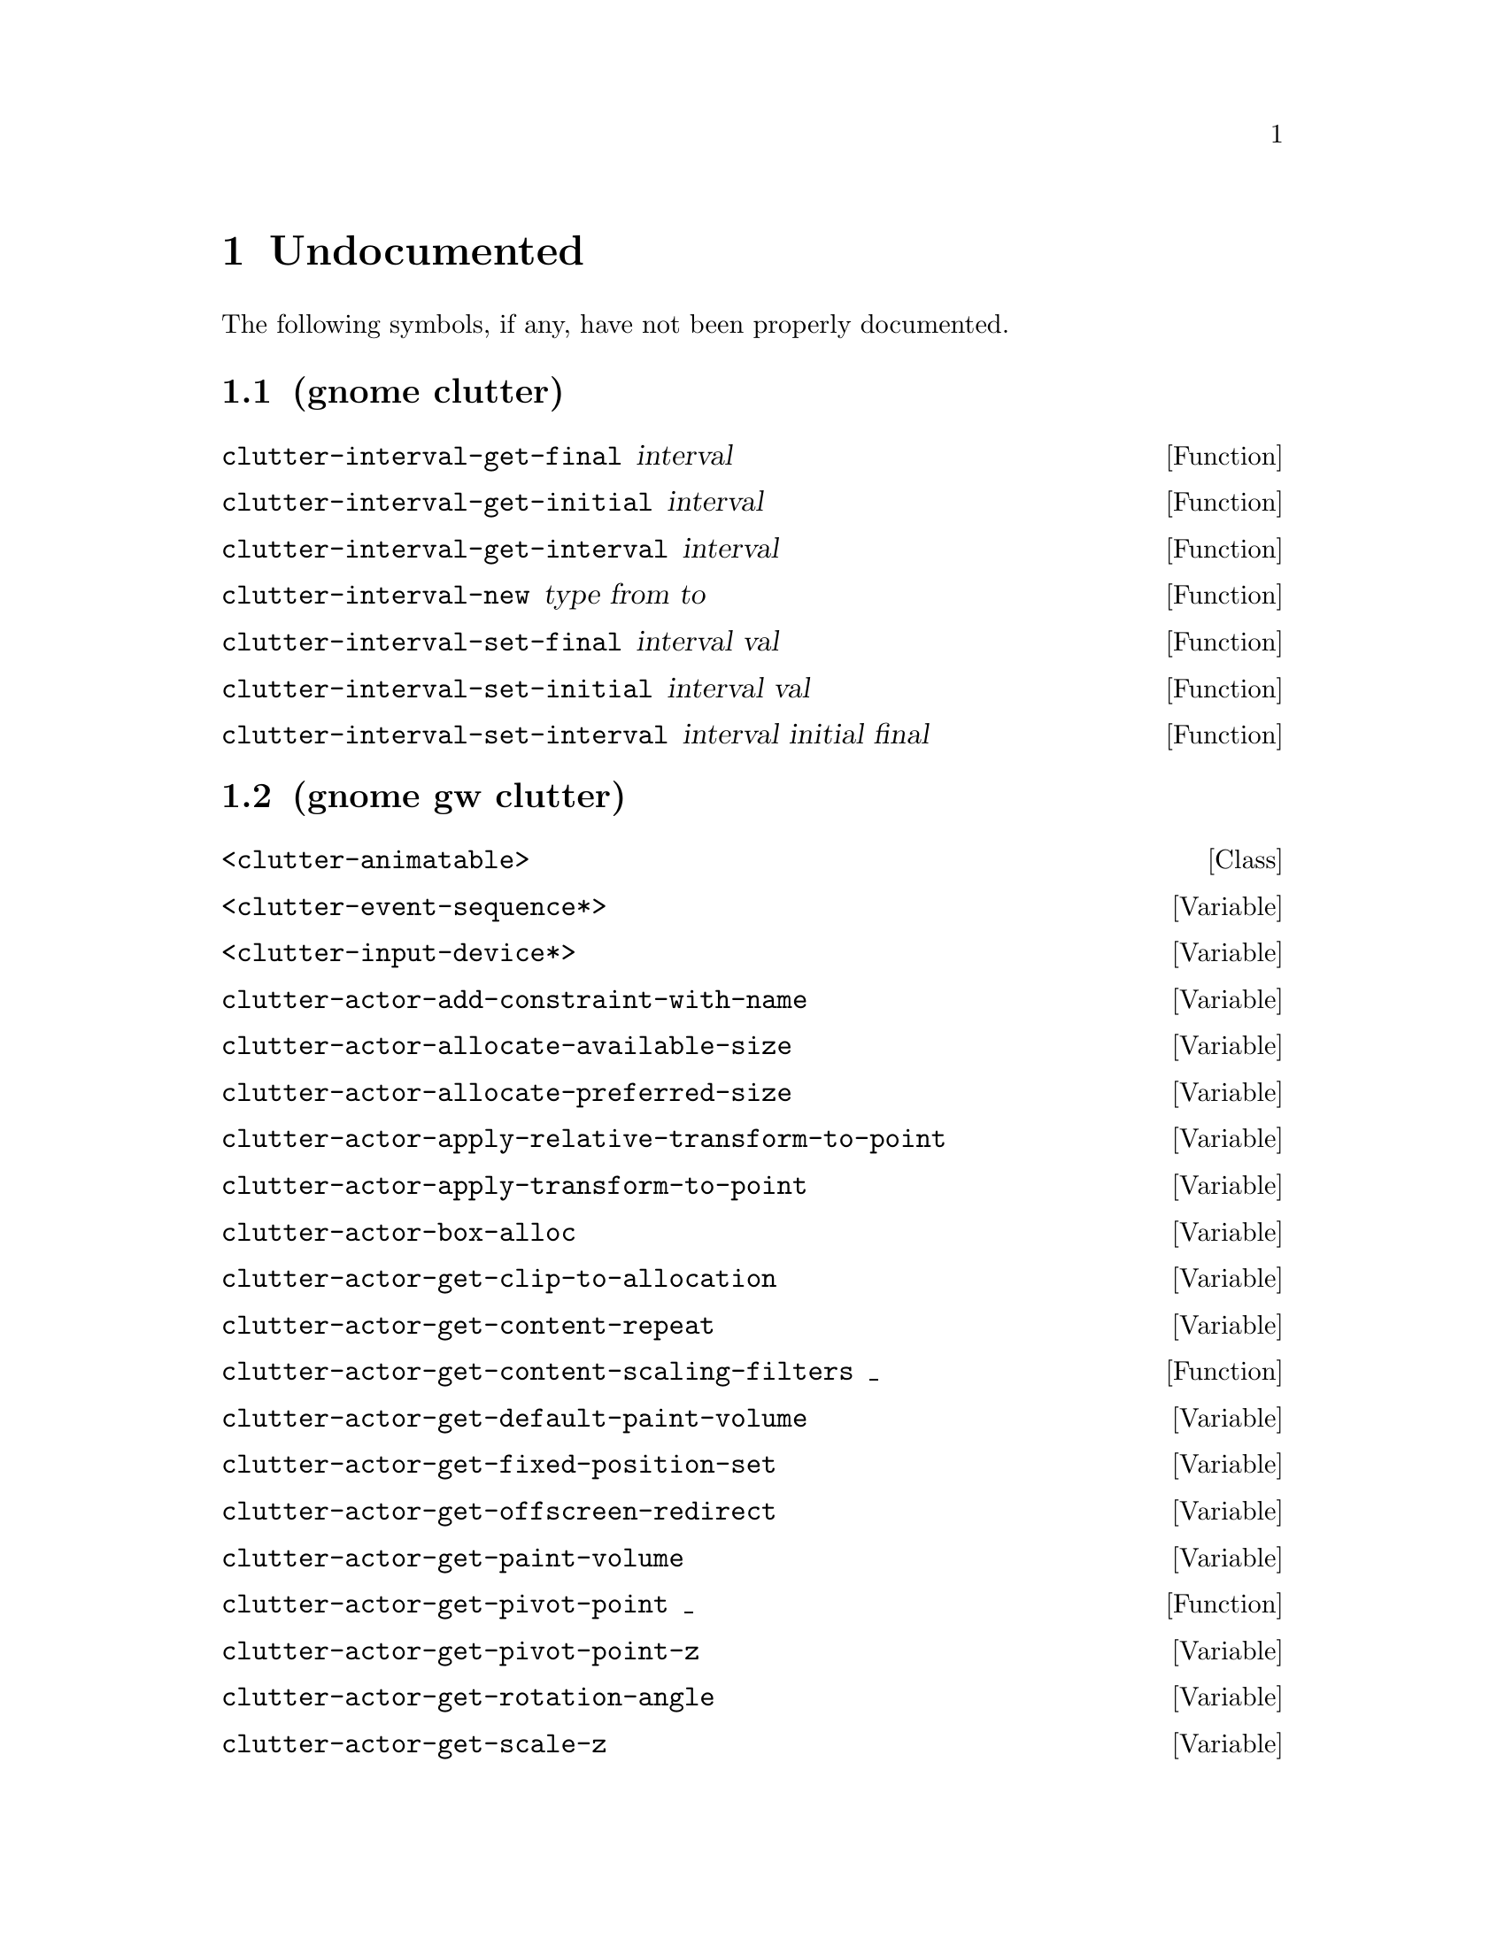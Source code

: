 
@c %start of fragment

@node Undocumented
@chapter Undocumented
The following symbols, if any, have not been properly documented.

@section (gnome clutter)
@defun clutter-interval-get-final interval
@end defun

@defun clutter-interval-get-initial interval
@end defun

@defun clutter-interval-get-interval interval
@end defun

@defun clutter-interval-new type from to
@end defun

@defun clutter-interval-set-final interval val
@end defun

@defun clutter-interval-set-initial interval val
@end defun

@defun clutter-interval-set-interval interval initial final
@end defun

@section (gnome gw clutter)
@deftp Class <clutter-animatable>
@end deftp

@defvar <clutter-event-sequence*>
@end defvar

@defvar <clutter-input-device*>
@end defvar

@defvar clutter-actor-add-constraint-with-name
@end defvar

@defvar clutter-actor-allocate-available-size
@end defvar

@defvar clutter-actor-allocate-preferred-size
@end defvar

@defvar clutter-actor-apply-relative-transform-to-point
@end defvar

@defvar clutter-actor-apply-transform-to-point
@end defvar

@defvar clutter-actor-box-alloc
@end defvar

@defvar clutter-actor-get-clip-to-allocation
@end defvar

@defvar clutter-actor-get-content-repeat
@end defvar

@defun clutter-actor-get-content-scaling-filters _
@end defun

@defvar clutter-actor-get-default-paint-volume
@end defvar

@defvar clutter-actor-get-fixed-position-set
@end defvar

@defvar clutter-actor-get-offscreen-redirect
@end defvar

@defvar clutter-actor-get-paint-volume
@end defvar

@defun clutter-actor-get-pivot-point _
@end defun

@defvar clutter-actor-get-pivot-point-z
@end defvar

@defvar clutter-actor-get-rotation-angle
@end defvar

@defvar clutter-actor-get-scale-z
@end defvar

@defvar clutter-actor-get-transformed-paint-volume
@end defvar

@defun clutter-actor-get-transformed-position _
@end defun

@defun clutter-actor-get-translation _
@end defun

@defvar clutter-actor-get-x-expand
@end defvar

@defvar clutter-actor-get-y-expand
@end defvar

@defvar clutter-actor-get-z-position
@end defvar

@defvar clutter-actor-needs-expand
@end defvar

@defvar clutter-actor-remove-all-transitions
@end defvar

@defvar clutter-actor-remove-constraint-by-name
@end defvar

@defvar clutter-actor-set-child-above-sibling
@end defvar

@defvar clutter-actor-set-child-below-sibling
@end defvar

@defvar clutter-actor-set-clip-to-allocation
@end defvar

@defvar clutter-actor-set-content-repeat
@end defvar

@defvar clutter-actor-set-content-scaling-filters
@end defvar

@defvar clutter-actor-set-fixed-position-set
@end defvar

@defvar clutter-actor-set-offscreen-redirect
@end defvar

@defvar clutter-actor-set-pivot-point
@end defvar

@defvar clutter-actor-set-pivot-point-z
@end defvar

@defvar clutter-actor-set-rotation-angle
@end defvar

@defvar clutter-actor-set-scale-z
@end defvar

@defvar clutter-actor-set-translation
@end defvar

@defvar clutter-actor-set-x-expand
@end defvar

@defvar clutter-actor-set-y-expand
@end defvar

@defvar clutter-actor-set-z-position
@end defvar

@defvar clutter-align-constraint-get-align-axis
@end defvar

@defvar clutter-align-constraint-set-align-axis
@end defvar

@defvar clutter-animatable-get-initial-state
@end defvar

@defvar clutter-animatable-interpolate-value
@end defvar

@defvar clutter-backend-get-font-options
@end defvar

@defvar clutter-base-init
@end defvar

@defvar clutter-bind-constraint-get-coordinate
@end defvar

@defvar clutter-bind-constraint-set-coordinate
@end defvar

@defvar clutter-binding-pool-install-closure
@end defvar

@defvar clutter-binding-pool-override-closure
@end defvar

@defun clutter-brightness-contrast-effect-get-brightness _
@end defun

@defun clutter-brightness-contrast-effect-get-contrast _
@end defun

@defvar clutter-brightness-contrast-effect-new
@end defvar

@defvar clutter-brightness-contrast-effect-set-brightness
@end defvar

@defvar clutter-brightness-contrast-effect-set-brightness-full
@end defvar

@defvar clutter-brightness-contrast-effect-set-contrast
@end defvar

@defvar clutter-brightness-contrast-effect-set-contrast-full
@end defvar

@defvar clutter-cairo-clear
@end defvar

@defvar clutter-color-alloc
@end defvar

@defvar clutter-color-init
@end defvar

@defvar clutter-container-child-get-property
@end defvar

@defvar clutter-container-child-set-property
@end defvar

@defvar clutter-container-destroy-child-meta
@end defvar

@defvar clutter-container-find-child-by-name
@end defvar

@defvar clutter-desaturate-effect-get-factor
@end defvar

@defvar clutter-desaturate-effect-set-factor
@end defvar

@defvar clutter-device-manager-get-core-device
@end defvar

@defvar clutter-device-manager-get-default
@end defvar

@defun clutter-drag-action-get-drag-threshold _
@end defun

@defun clutter-drag-action-get-motion-coords _
@end defun

@defun clutter-drag-action-get-press-coords _
@end defun

@defvar clutter-drag-action-set-drag-threshold
@end defvar

@defvar clutter-event-get-angle
@end defvar

@defvar clutter-event-get-distance
@end defvar

@defvar clutter-event-get-position
@end defvar

@defvar clutter-event-get-scroll-direction
@end defvar

@defvar clutter-event-has-control-modifier
@end defvar

@defvar clutter-event-has-shift-modifier
@end defvar

@defvar clutter-event-is-pointer-emulated
@end defvar

@defvar clutter-flow-layout-get-column-spacing
@end defvar

@defun clutter-flow-layout-get-column-width _
@end defun

@defvar clutter-flow-layout-get-orientation
@end defvar

@defvar clutter-flow-layout-set-column-spacing
@end defvar

@defvar clutter-flow-layout-set-column-width
@end defvar

@defvar clutter-gesture-action-cancel
@end defvar

@defvar clutter-gesture-action-get-device
@end defvar

@defun clutter-gesture-action-get-motion-coords _ _
@end defun

@defun clutter-gesture-action-get-motion-delta _ _
@end defun

@defvar clutter-gesture-action-get-n-current-points
@end defvar

@defvar clutter-gesture-action-get-n-touch-points
@end defvar

@defun clutter-gesture-action-get-press-coords _ _
@end defun

@defun clutter-gesture-action-get-release-coords _ _
@end defun

@defvar clutter-gesture-action-get-sequence
@end defvar

@defun clutter-gesture-action-get-velocity _ _
@end defun

@defvar clutter-gesture-action-set-n-touch-points
@end defvar

@defvar clutter-grid-layout-attach
@end defvar

@defvar clutter-grid-layout-attach-next-to
@end defvar

@defvar clutter-grid-layout-get-child-at
@end defvar

@defvar clutter-grid-layout-get-column-homogeneous
@end defvar

@defvar clutter-grid-layout-get-column-spacing
@end defvar

@defvar clutter-grid-layout-get-orientation
@end defvar

@defvar clutter-grid-layout-get-row-homogeneous
@end defvar

@defvar clutter-grid-layout-get-row-spacing
@end defvar

@defvar clutter-grid-layout-insert-column
@end defvar

@defvar clutter-grid-layout-insert-next-to
@end defvar

@defvar clutter-grid-layout-insert-row
@end defvar

@defvar clutter-grid-layout-new
@end defvar

@defvar clutter-grid-layout-set-column-homogeneous
@end defvar

@defvar clutter-grid-layout-set-column-spacing
@end defvar

@defvar clutter-grid-layout-set-orientation
@end defvar

@defvar clutter-grid-layout-set-row-homogeneous
@end defvar

@defvar clutter-grid-layout-set-row-spacing
@end defvar

@defvar clutter-image-error-quark
@end defvar

@defvar clutter-input-device-get-associated-device
@end defvar

@defvar clutter-input-device-get-coords
@end defvar

@defvar clutter-input-device-get-device-mode
@end defvar

@defvar clutter-input-device-get-device-name
@end defvar

@defvar clutter-input-device-get-device-type
@end defvar

@defvar clutter-input-device-get-grabbed-actor
@end defvar

@defvar clutter-input-device-get-pointer-actor
@end defvar

@defvar clutter-input-device-get-pointer-stage
@end defvar

@defun clutter-input-device-get-slave-devices _
@end defun

@defun clutter-input-device-keycode-to-evdev _ _
@end defun

@defvar clutter-input-device-sequence-get-grabbed-actor
@end defvar

@defvar clutter-input-device-sequence-grab
@end defvar

@defvar clutter-input-device-sequence-ungrab
@end defvar

@defvar clutter-input-device-update-from-event
@end defvar

@defvar clutter-interval-is-valid
@end defvar

@defvar clutter-keyframe-transition-clear
@end defvar

@defvar clutter-keyframe-transition-get-n-key-frames
@end defvar

@defvar clutter-keyframe-transition-new
@end defvar

@defvar clutter-keyframe-transition-set-key-frame
@end defvar

@defvar clutter-keyframe-transition-set-values
@end defvar

@defvar clutter-knot-equal
@end defvar

@defvar clutter-layout-manager-child-get-property
@end defvar

@defvar clutter-layout-manager-child-set-property
@end defvar

@defvar clutter-layout-manager-find-child-property
@end defvar

@defvar clutter-layout-manager-get-child-meta
@end defvar

@defun clutter-layout-manager-get-preferred-height _ _ _
@end defun

@defun clutter-layout-manager-get-preferred-width _ _ _
@end defun

@defvar clutter-layout-manager-layout-changed
@end defvar

@defvar clutter-layout-manager-set-container
@end defvar

@defun clutter-offscreen-effect-get-target-size _
@end defun

@defvar clutter-offscreen-effect-paint-target
@end defvar

@defvar clutter-paint-node-add-texture-rectangle
@end defvar

@defvar clutter-paint-volume-set-from-allocation
@end defvar

@defvar clutter-pan-action-get-acceleration-factor
@end defvar

@defvar clutter-pan-action-get-deceleration
@end defvar

@defvar clutter-pan-action-get-interpolate
@end defvar

@defun clutter-pan-action-get-interpolated-coords _
@end defun

@defun clutter-pan-action-get-interpolated-delta _
@end defun

@defvar clutter-pan-action-get-pan-axis
@end defvar

@defvar clutter-pan-action-new
@end defvar

@defvar clutter-pan-action-set-acceleration-factor
@end defvar

@defvar clutter-pan-action-set-deceleration
@end defvar

@defvar clutter-pan-action-set-interpolate
@end defvar

@defvar clutter-pan-action-set-pan-axis
@end defvar

@defvar clutter-point-alloc
@end defvar

@defun clutter-point-distance _ _
@end defun

@defvar clutter-point-equals
@end defvar

@defvar clutter-point-init
@end defvar

@defvar clutter-point-zero
@end defvar

@defvar clutter-property-transition-get-property-name
@end defvar

@defvar clutter-property-transition-set-property-name
@end defvar

@defvar clutter-rotate-action-new
@end defvar

@defvar clutter-script-error-quark
@end defvar

@defvar clutter-script-get-translation-domain
@end defvar

@defvar clutter-script-set-translation-domain
@end defvar

@defvar clutter-scroll-actor-get-scroll-mode
@end defvar

@defvar clutter-scroll-actor-new
@end defvar

@defvar clutter-scroll-actor-scroll-to-point
@end defvar

@defvar clutter-scroll-actor-set-scroll-mode
@end defvar

@defvar clutter-shader-effect-set-shader-source
@end defvar

@defvar clutter-shader-effect-set-uniform-value
@end defvar

@defvar clutter-shader-error-quark
@end defvar

@defvar clutter-size-alloc
@end defvar

@defvar clutter-size-equals
@end defvar

@defvar clutter-size-init
@end defvar

@defvar clutter-stage-get-motion-events-enabled
@end defvar

@defvar clutter-stage-get-throttle-motion-events
@end defvar

@defvar clutter-stage-manager-get-default-stage
@end defvar

@defvar clutter-stage-set-motion-events-enabled
@end defvar

@defvar clutter-stage-set-throttle-motion-events
@end defvar

@defvar clutter-table-layout-get-column-count
@end defvar

@defvar clutter-table-layout-get-column-spacing
@end defvar

@defvar clutter-table-layout-get-row-spacing
@end defvar

@defvar clutter-table-layout-set-column-spacing
@end defvar

@defvar clutter-table-layout-set-row-spacing
@end defvar

@defvar clutter-text-buffer-emit-deleted-text
@end defvar

@defvar clutter-text-buffer-emit-inserted-text
@end defvar

@defvar clutter-text-get-font-description
@end defvar

@defvar clutter-text-get-selected-text-color
@end defvar

@defvar clutter-text-set-selected-text-color
@end defvar

@defvar clutter-texture-error-quark
@end defvar

@defvar clutter-timeline-get-cubic-bezier-progress
@end defvar

@defvar clutter-timeline-set-cubic-bezier-progress
@end defvar

@defvar clutter-timeline-set-step-progress
@end defvar

@defvar clutter-transition-get-remove-on-complete
@end defvar

@defvar clutter-transition-group-add-transition
@end defvar

@defvar clutter-transition-group-new
@end defvar

@defvar clutter-transition-group-remove-all
@end defvar

@defvar clutter-transition-group-remove-transition
@end defvar

@defvar clutter-transition-set-from-value
@end defvar

@defvar clutter-transition-set-remove-on-complete
@end defvar

@defvar clutter-transition-set-to-value
@end defvar

@defvar clutter-vertex-alloc
@end defvar

@defvar clutter-zoom-action-get-focal-point
@end defvar

@defvar clutter-zoom-action-get-transformed-focal-point
@end defvar

@defvar clutter-zoom-action-get-zoom-axis
@end defvar

@defvar clutter-zoom-action-new
@end defvar

@defvar clutter-zoom-action-set-zoom-axis
@end defvar


@c %end of fragment
